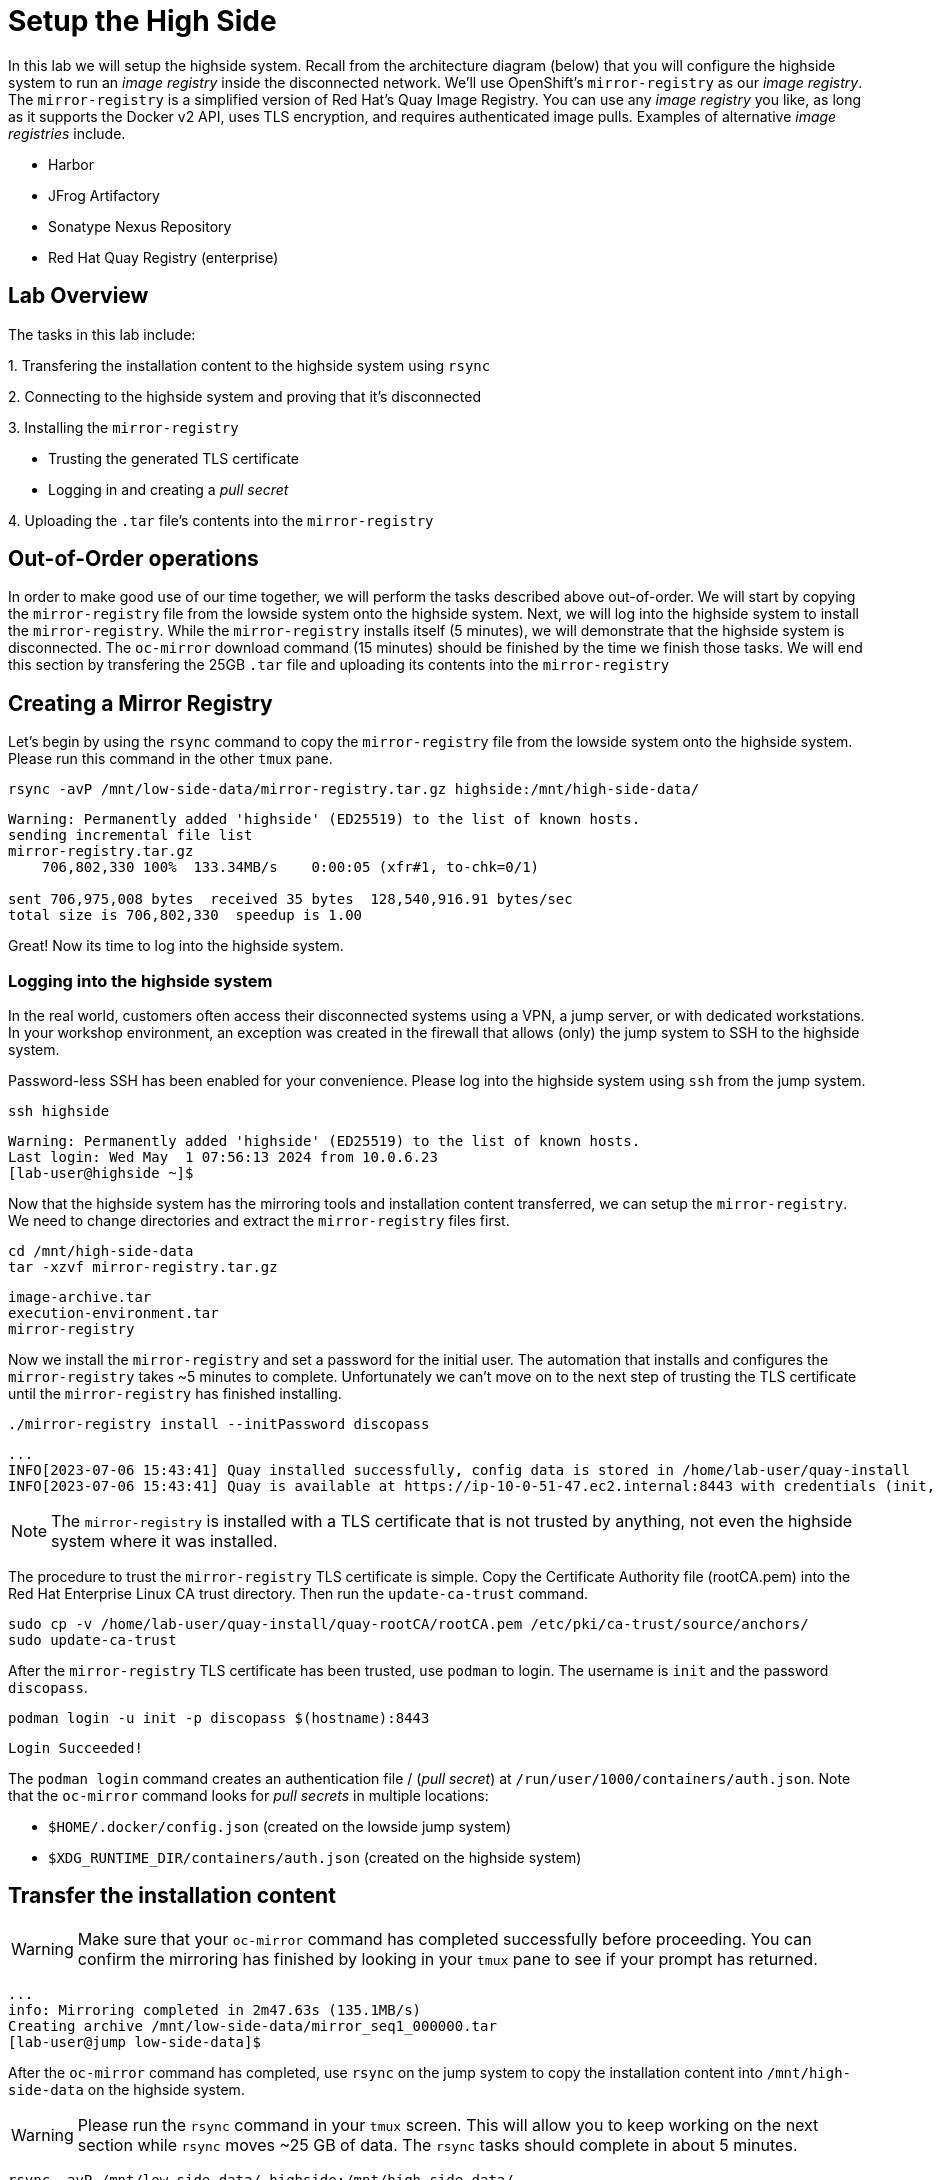 = Setup the High Side

In this lab we will setup the [.highside]#highside# system.
Recall from the architecture diagram (below) that you will configure the [.highside]#highside# system to run an _image registry_ inside the disconnected network.
We'll use OpenShift's `mirror-registry` as our _image registry_.
The `mirror-registry` is a simplified version of Red Hat's Quay Image Registry.
You can use any _image registry_ you like, as long as it supports the Docker v2 API, [.underline]#uses TLS encryption, and requires authenticated image pulls#.
Examples of alternative _image registries_ include.

* Harbor
* JFrog Artifactory
* Sonatype Nexus Repository
* Red Hat Quay Registry (enterprise)

== Lab Overview

The tasks in this lab include:

{counter:overview}. Transfering the installation content to the [.highside]#highside# system using `rsync`

{counter:overview}. Connecting to the [.highside]#highside# system and proving that it's disconnected

{counter:overview}. Installing the `mirror-registry`

* Trusting the generated TLS certificate
* Logging in and creating a _pull secret_

{counter:overview}. Uploading the `.tar` file's contents into the `mirror-registry`


== Out-of-Order operations

In order to make good use of our time together, we will perform the tasks described above out-of-order.
We will start by copying the `mirror-registry` file from the [.lowside]#lowside# system onto the [.highside]#highside# system.
Next, we will log into the [.highside]#highside# system to install the `mirror-registry`.
While the `mirror-registry` installs itself (5 minutes), we will demonstrate that the [.highside]#highside# system is disconnected.
The `oc-mirror` download command (15 minutes) should be finished by the time we finish those tasks.
We will end this section by transfering the 25GB `.tar` file and uploading its contents into the `mirror-registry`

== Creating a Mirror Registry

Let's begin by using the `rsync` command to copy the `mirror-registry` file from the [.lowside]#lowside# system onto the [.highside]#highside# system. Please run this command in the other `tmux` pane.

[.lowside,source,bash,role=execute,subs="attributes"]
----
rsync -avP /mnt/low-side-data/mirror-registry.tar.gz highside:/mnt/high-side-data/
----
[.output]
----
Warning: Permanently added 'highside' (ED25519) to the list of known hosts.
sending incremental file list
mirror-registry.tar.gz
    706,802,330 100%  133.34MB/s    0:00:05 (xfr#1, to-chk=0/1)

sent 706,975,008 bytes  received 35 bytes  128,540,916.91 bytes/sec
total size is 706,802,330  speedup is 1.00
----

Great! Now its time to log into the [.highside]#highside# system.

=== Logging into the highside system

In the real world, customers often access their disconnected systems using a VPN, a jump server, or with dedicated workstations.
In your workshop environment, an exception was created in the firewall that allows (only) the [.lowside]#jump system# to SSH to the [.highside]#highside# system.

Password-less SSH has been enabled for your convenience.
Please log into the [.highside]#highside# system using `ssh` from the [.lowside]#jump# system.

[.lowside,source,bash,role=execute,subs="attributes"]
----
ssh highside
----
[.output]
----
Warning: Permanently added 'highside' (ED25519) to the list of known hosts.
Last login: Wed May  1 07:56:13 2024 from 10.0.6.23
[lab-user@highside ~]$
----

Now that the [.highside]#highside# system has the mirroring tools and installation content transferred, we can setup the `mirror-registry`.
We need to change directories and extract the `mirror-registry` files first.

[.highside,source,bash,role=execute]
----
cd /mnt/high-side-data
tar -xzvf mirror-registry.tar.gz
----
[.output]
----
image-archive.tar
execution-environment.tar
mirror-registry
----

Now we install the `mirror-registry` and set a password for the initial user.
The automation that installs and configures the `mirror-registry` takes ~5 minutes to complete.
Unfortunately we can't move on to the next step of trusting the TLS certificate until the `mirror-registry` has finished installing.

[.highside,source,bash,role=execute]
----
./mirror-registry install --initPassword discopass
----
[.output]
----
...
INFO[2023-07-06 15:43:41] Quay installed successfully, config data is stored in /home/lab-user/quay-install
INFO[2023-07-06 15:43:41] Quay is available at https://ip-10-0-51-47.ec2.internal:8443 with credentials (init, discopass)
----

[NOTE]
The `mirror-registry` is installed with a TLS certificate that is not trusted by anything, not even the [.highside]#highside# system where it was installed.

The procedure to trust the `mirror-registry` TLS certificate is simple.
Copy the Certificate Authority file (rootCA.pem) into the Red Hat Enterprise Linux CA trust directory.
Then run the `update-ca-trust` command.

[.highside,source,bash,role=execute]
----
sudo cp -v /home/lab-user/quay-install/quay-rootCA/rootCA.pem /etc/pki/ca-trust/source/anchors/
sudo update-ca-trust
----

After the `mirror-registry` TLS certificate has been trusted, use `podman` to login.
The username is `init` and the password `discopass`.

[.highside,source,bash,role=execute]
----
podman login -u init -p discopass $(hostname):8443
----
[.output]
----
Login Succeeded!
----

The `podman login` command creates an authentication file / (_pull secret_) at `/run/user/1000/containers/auth.json`.
Note that the `oc-mirror` command looks for _pull secrets_ in multiple locations:

* `$HOME/.docker/config.json` (created on the [.lowside]#lowside jump# system)
* `$XDG_RUNTIME_DIR/containers/auth.json` (created on the [.highside]#highside# system)

== Transfer the installation content

[WARNING]
Make sure that your `oc-mirror` command has completed successfully before proceeding.
You can confirm the mirroring has finished by looking in your `tmux` pane to see if your prompt has returned.

[.output]
----
...
info: Mirroring completed in 2m47.63s (135.1MB/s)
Creating archive /mnt/low-side-data/mirror_seq1_000000.tar
[lab-user@jump low-side-data]$ 
----

After the `oc-mirror` command has completed, use `rsync` on the [.lowside]#jump# system to copy the installation content into `/mnt/high-side-data` on the [.highside]#highside# system.

[WARNING]
--
Please run the `rsync` command in your `tmux` screen.
This will allow you to keep working on the next section while `rsync` moves ~25 GB of data.
The `rsync` tasks should complete in about 5 minutes.
--

[.lowside,source,bash,role=execute,subs="attributes"]
----
rsync -avP /mnt/low-side-data/ highside:/mnt/high-side-data/
----
[.output]
----
...
publish/
publish/.metadata.json
        332,183 100%  332.37kB/s    0:00:00 (xfr#66, to-chk=0/127)

sent 30,795,621,525 bytes  received 1,565 bytes  131,324,618.72 bytes/sec
total size is 30,788,095,434  speedup is 1.00
----

== Prove that highside is disconnected

Looking at the workshop environment diagram, we can see how the [.highside]#highside# system is disconnected.

image::disco-5.svg[disco diagram,800]

[NOTE]
--
The [.highside]#highside systems# are configured to use a `nat / squid proxy` server to access a few resources

{counter:exceptions}. The [.highside]#highside# system allows inbound SSH connections from the [.lowside]#jump system#

{counter:exceptions}. The [.highside]#highside# system is allowed to install RHEL RPMs from the repos inside the Amazon AWS Cloud (not from the public repos at https://cdn.redhat.com)

{counter:exceptions}. Your [.highside]#openshift.demo.lab# cluster will be allowed to talk to the Amazon AWS Cloud APIs. More details about this permission will be provided in the next lab

{counter:exceptions}. 🛑 **nothing else** 🛑 is allowed into or out of the [.highside]#highside network#

The xref:appendix01.adoc[Appendix] has more information about the `nat / squid` proxy configuration.
--

Please use the following commands to prove that the [.highside]#highside# system is unable to connect to [.underline]#openshift.com# and [.underline]#quay.io#.

You may recall that:

* The `oc` and `openshift-install` tools were downloaded from [.underline]#openshift.com#
* The OpenShift installation images were downloaded from [.underline]#quay.io#

If you try to access a blocked website, [.underline]#quay.io#, you'll see an **Acces Denied** message like this.

[.highside,source,bash,role=execute]
----
curl -I quay.io
----
[.output]
----
HTTP/1.1 403 Forbidden
Server: squid/5.5
Date: Mon, 29 Apr 2024 20:08:15 GMT
X-Squid-Error: ERR_ACCESS_DENIED 0
----

The [.highside]#highside# system is configured to install RPMs (like `podman`) from the Red Hat Update Infrastructure (RHUI) repos inside the Amazon AWS Cloud.
The output for an allowed website, like that repo, will look similar to this:
[.highside,source,bash,role=execute]
----
curl -I --insecure https://rhui.us-east-2.aws.ce.redhat.com
----
[.output]
----
HTTP/1.1 200 OK
Server: nginx/1.20.1
Date: Mon, 29 Apr 2024 20:15:51 GMT
----

== Mirroring Content

Now that the [.highside]#highside# system trusts the `mirror-registry's` TLS certificate, and `podman` has logged in and created a new _pull secret_, we're ready to upload the installation images from the `.tar`` file.

We'll begin by adding the `oc`, `oc-mirror` and `openshift-install` commands to the PATH.

[.highside,source,bash,role=execute]
----
sudo mv -v /mnt/high-side-data/oc /bin/
sudo mv -v /mnt/high-side-data/oc-mirror /bin/
sudo mv -v /mnt/high-side-data/openshift-install /bin/
----

[WARNING]
--
Please run the next `oc-mirror` command in your `tmux` screen.
This will allow you to keep working on the next section while `oc-mirror` uploads ~25 GB of data into the `mirror-registry`.
The `oc-mirror` task should complete in about 15 minutes.
--

[.highside,source,bash,role=execute]
----
cd /mnt/high-side-data
oc-mirror --from=/mnt/high-side-data/mirror_seq1_000000.tar docker://$(hostname):8443
----
[.output]
----
...

info: Mirroring completed in 18m10.33s (39.33MB/s)
Rendering catalog image "ip-10-0-8-121.us-west-2.compute.internal:8443/redhat/redhat-operator-index:v4.14" with file-based catalog 
Writing image mapping to oc-mirror-workspace/results-1714533240/mapping.txt
Writing UpdateService manifests to oc-mirror-workspace/results-1714533240
Writing CatalogSource manifests to oc-mirror-workspace/results-1714533240
Writing ICSP manifests to oc-mirror-workspace/results-1714533240

[lab-user@highside ~]$ 
----

[TIP]
--
You can click the *Desktop* button and use Firefox to login to your new `mirror-registry`.
You can even see the OpenShift installation images begin to appear.
Don't spend too much time exploring the `mirror-registry's` web pages.
We need to start the next section, **Installing OpenShift**

[%hardbreaks]
Reminder: The credentials for your DISCO - Registry are:
Username: `init`
Password: `discopass`
--

image::vnc-disco-registry-bookmark.png[Screenshot of Desktop with DISCO - Registry bookmark highlighted]

//TODO get the user out of tmux!
